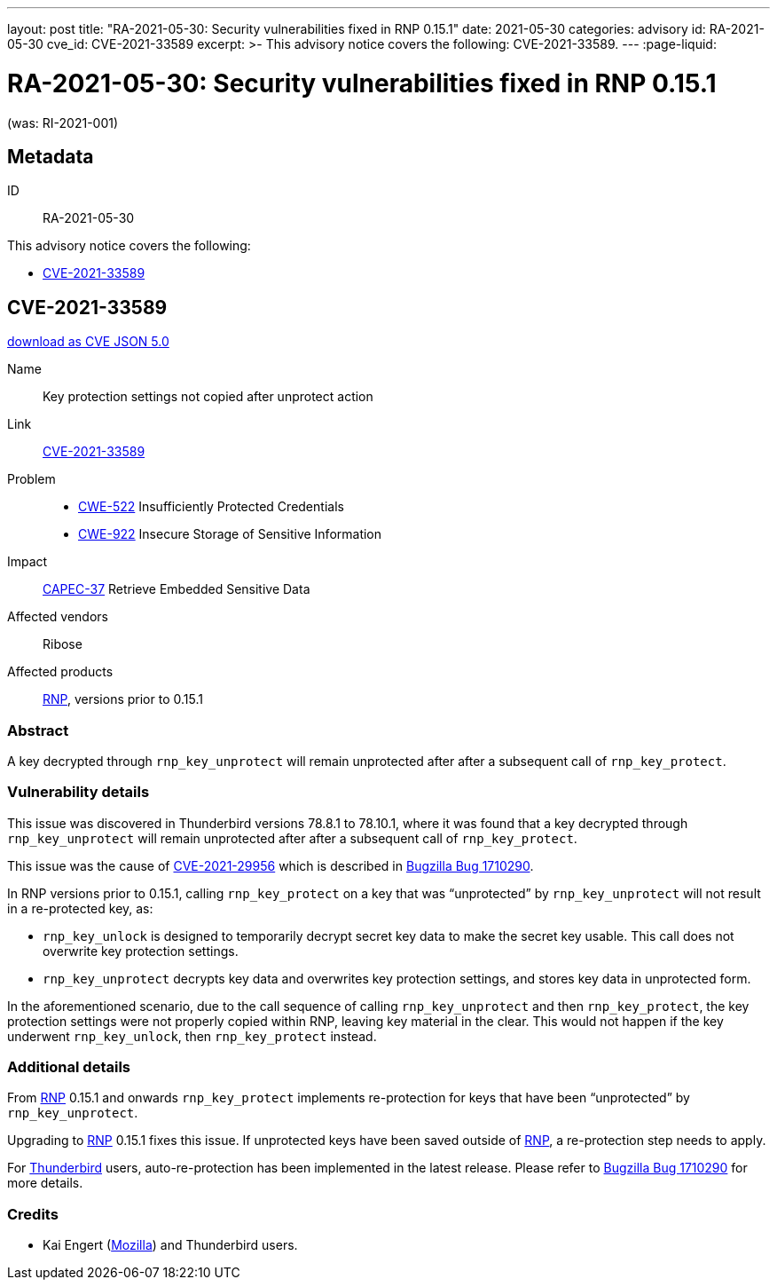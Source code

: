 ---
layout: post
title:  "RA-2021-05-30: Security vulnerabilities fixed in RNP 0.15.1"
date: 2021-05-30
categories: advisory
id: RA-2021-05-30
cve_id: CVE-2021-33589
excerpt: >-
  This advisory notice covers the following: CVE-2021-33589.
---
:page-liquid:

= RA-2021-05-30: Security vulnerabilities fixed in RNP 0.15.1

(was: RI-2021-001)

== Metadata

ID:: RA-2021-05-30

This advisory notice covers the following:

* <<CVE-2021-33589>>


[[CVE-2021-33589]]
== CVE-2021-33589

link:/cves/CVE-2021-33589.json[download as CVE JSON 5.0^]

Name:: Key protection settings not copied after unprotect action
Link:: https://cve.mitre.org/cgi-bin/cvename.cgi?name=CVE-2021-33589[CVE-2021-33589^]
Problem::
  - https://cwe.mitre.org/data/definitions/522.html[CWE-522^] Insufficiently
    Protected Credentials
  - https://cwe.mitre.org/data/definitions/922.html[CWE-922^] Insecure Storage
    of Sensitive Information
Impact:: https://capec.mitre.org/data/definitions/37.html[CAPEC-37^] Retrieve Embedded Sensitive Data
Affected vendors:: Ribose
Affected products:: https://www.rnpgp.org[RNP^], versions prior to 0.15.1

=== Abstract

A key decrypted through `rnp_key_unprotect` will remain unprotected
after after a subsequent call of `rnp_key_protect`.


=== Vulnerability details

This issue was discovered in Thunderbird versions 78.8.1 to 78.10.1,
where it was found that a key decrypted through `rnp_key_unprotect`
will remain unprotected after after a subsequent call of
`rnp_key_protect`.

This issue was the cause of https://cve.mitre.org/cgi-bin/cvename.cgi?name=CVE-2021-29956[CVE-2021-29956^]
which is described in https://bugzilla.mozilla.org/show_bug.cgi?id=1710290#c0[Bugzilla Bug 1710290^].

In RNP versions prior to 0.15.1, calling `rnp_key_protect` on a
key that was "`unprotected`" by `rnp_key_unprotect` will not result
in a re-protected key, as:

* `rnp_key_unlock` is designed to temporarily decrypt secret key data to
  make the secret key usable. This call does not overwrite key protection
  settings.

* `rnp_key_unprotect` decrypts key data and overwrites key protection
  settings, and stores key data in unprotected form.

In the aforementioned scenario, due to the call sequence of calling
`rnp_key_unprotect` and then `rnp_key_protect`, the key protection
settings were not properly copied within RNP, leaving key material in the clear.
This would not happen if the key underwent `rnp_key_unlock`, then
`rnp_key_protect` instead.


=== Additional details

From https://www.rnpgp.org[RNP^] 0.15.1 and onwards `rnp_key_protect` implements re-protection
for keys that have been "`unprotected`" by `rnp_key_unprotect`.

Upgrading to https://www.rnpgp.org[RNP^] 0.15.1 fixes this issue. If unprotected keys have
been saved outside of https://www.rnpgp.org[RNP^], a re-protection step needs to apply.

For https://www.thunderbird.net[Thunderbird^] users, auto-re-protection has been implemented in the
latest release. Please refer to https://bugzilla.mozilla.org/show_bug.cgi?id=1710290#c0[Bugzilla Bug 1710290^]
for more details.

=== Credits

- Kai Engert (https://www.mozilla.org[Mozilla^]) and Thunderbird users.
